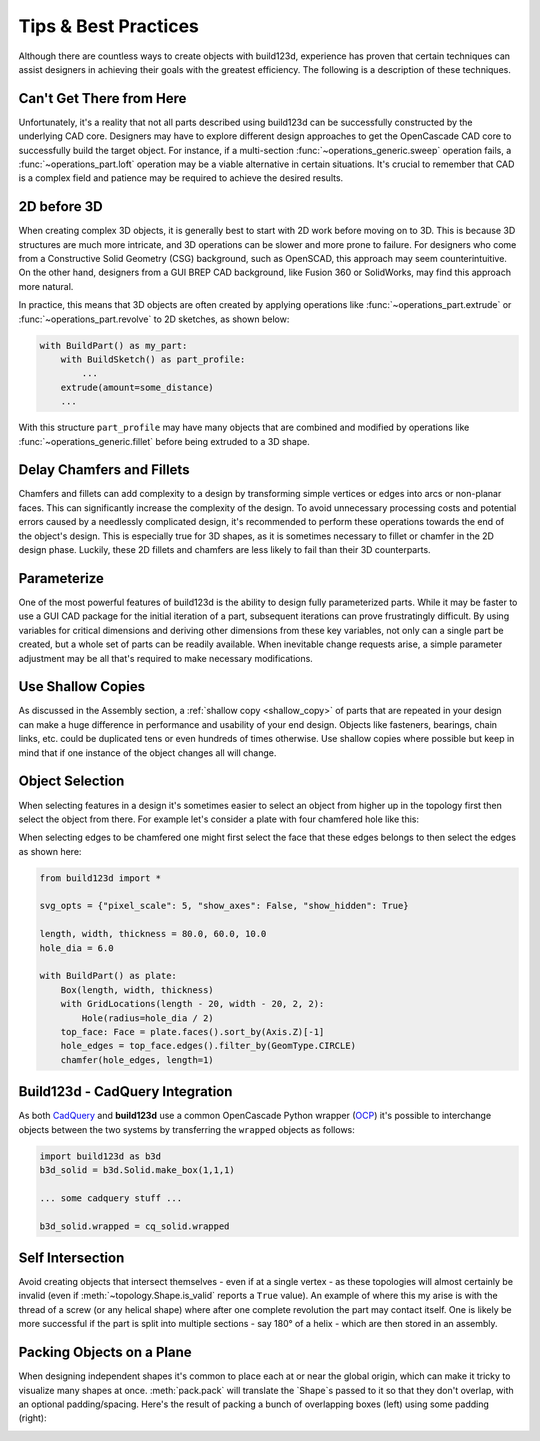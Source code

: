 #####################
Tips & Best Practices
#####################

Although there are countless ways to create objects with build123d, experience
has proven that certain techniques can assist designers in achieving their goals
with the greatest efficiency. The following is a description of these techniques.

*************************
Can't Get There from Here
*************************

Unfortunately, it's a reality that not all parts described using build123d can be
successfully constructed by the underlying CAD core. Designers may have to
explore different design approaches to get the OpenCascade CAD core to successfully
build the target object. For instance, if a multi-section :func:`~operations_generic.sweep`
operation fails, a :func:`~operations_part.loft` operation may be a viable alternative
in certain situations. It's crucial to remember that CAD is a complex field and
patience may be required to achieve the desired results.

************
2D before 3D
************

When creating complex 3D objects, it is generally best to start with 2D work before
moving on to 3D. This is because 3D structures are much more intricate, and 3D operations
can be slower and more prone to failure. For designers who come from a Constructive Solid
Geometry (CSG) background, such as OpenSCAD, this approach may seem counterintuitive. On
the other hand, designers from a GUI BREP CAD background, like Fusion 360 or SolidWorks,
may find this approach more natural.

In practice, this means that 3D objects are often created by applying operations like
:func:`~operations_part.extrude` or :func:`~operations_part.revolve` to 2D sketches, as shown below:

.. code:: python

    with BuildPart() as my_part:
        with BuildSketch() as part_profile:
            ...
        extrude(amount=some_distance)
        ...

With this structure ``part_profile`` may have many objects that are combined and
modified by operations like :func:`~operations_generic.fillet` before being extruded
to a 3D shape.

**************************
Delay Chamfers and Fillets
**************************

Chamfers and fillets can add complexity to a design by transforming simple vertices
or edges into arcs or non-planar faces. This can significantly increase the complexity
of the design. To avoid unnecessary processing costs and potential errors caused by a
needlessly complicated design, it's recommended to perform these operations towards
the end of the object's design. This is especially true for 3D shapes, as it is
sometimes necessary to fillet or chamfer in the 2D design phase. Luckily, these
2D fillets and chamfers are less likely to fail than their 3D counterparts.

************
Parameterize
************

One of the most powerful features of build123d is the ability to design fully
parameterized parts. While it may be faster to use a GUI CAD package for the
initial iteration of a part, subsequent iterations can prove frustratingly
difficult. By using variables for critical dimensions and deriving other dimensions
from these key variables, not only can a single part be created, but a whole set
of parts can be readily available. When inevitable change requests arise, a simple
parameter adjustment may be all that's required to make necessary modifications.

******************
Use Shallow Copies
******************

As discussed in the Assembly section, a :ref:`shallow copy <shallow_copy>` of parts that
are repeated in your design can make a huge difference in performance and usability of
your end design.  Objects like fasteners, bearings, chain links, etc. could be duplicated
tens or even hundreds of times otherwise. Use shallow copies where possible but keep in
mind that if one instance of the object changes all will change.

****************
Object Selection
****************

When selecting features in a design it's sometimes easier to select an object from
higher up in the topology first then select the object from there.  For example let's
consider a plate with four chamfered hole like this:

.. image:: assets/plate.svg
    :align: center

When selecting edges to be chamfered one might first select the face that these edges
belongs to then select the edges as shown here:

.. code-block:: python

    from build123d import *

    svg_opts = {"pixel_scale": 5, "show_axes": False, "show_hidden": True}

    length, width, thickness = 80.0, 60.0, 10.0
    hole_dia = 6.0

    with BuildPart() as plate:
        Box(length, width, thickness)
        with GridLocations(length - 20, width - 20, 2, 2):
            Hole(radius=hole_dia / 2)
        top_face: Face = plate.faces().sort_by(Axis.Z)[-1]
        hole_edges = top_face.edges().filter_by(GeomType.CIRCLE)
        chamfer(hole_edges, length=1)

********************************
Build123d - CadQuery Integration
********************************

As both `CadQuery <https://cadquery.readthedocs.io/en/latest/index.html>`_ and **build123d** use
a common OpenCascade Python wrapper (`OCP <https://github.com/CadQuery/OCP>`_) it's possible to
interchange objects between the two systems by transferring the ``wrapped`` objects as follows:

.. code-block:: python

    import build123d as b3d
    b3d_solid = b3d.Solid.make_box(1,1,1)

    ... some cadquery stuff ...

    b3d_solid.wrapped = cq_solid.wrapped


*****************
Self Intersection
*****************

Avoid creating objects that intersect themselves - even if at a single vertex - as these topologies
will almost certainly be invalid (even if :meth:`~topology.Shape.is_valid` reports a ``True`` value).
An example of where this my arise is with the thread of a screw (or any helical shape) where after
one complete revolution the part may contact itself. One is likely be more successful if the part
is split into multiple sections - say 180° of a helix - which are then stored in an assembly.


**************************
Packing Objects on a Plane
**************************

When designing independent shapes it's common to place each at or near
the global origin, which can make it tricky to visualize many shapes at
once. :meth:`pack.pack` will translate the `Shape`s passed to it so
that they don't overlap, with an optional padding/spacing.  Here's the
result of packing a bunch of overlapping boxes (left) using some
padding (right):

.. image:: assets/packed_boxes_input.svg
  :width: 200
  :align: left

.. image:: assets/packed_boxes_output.svg
  :align: right
